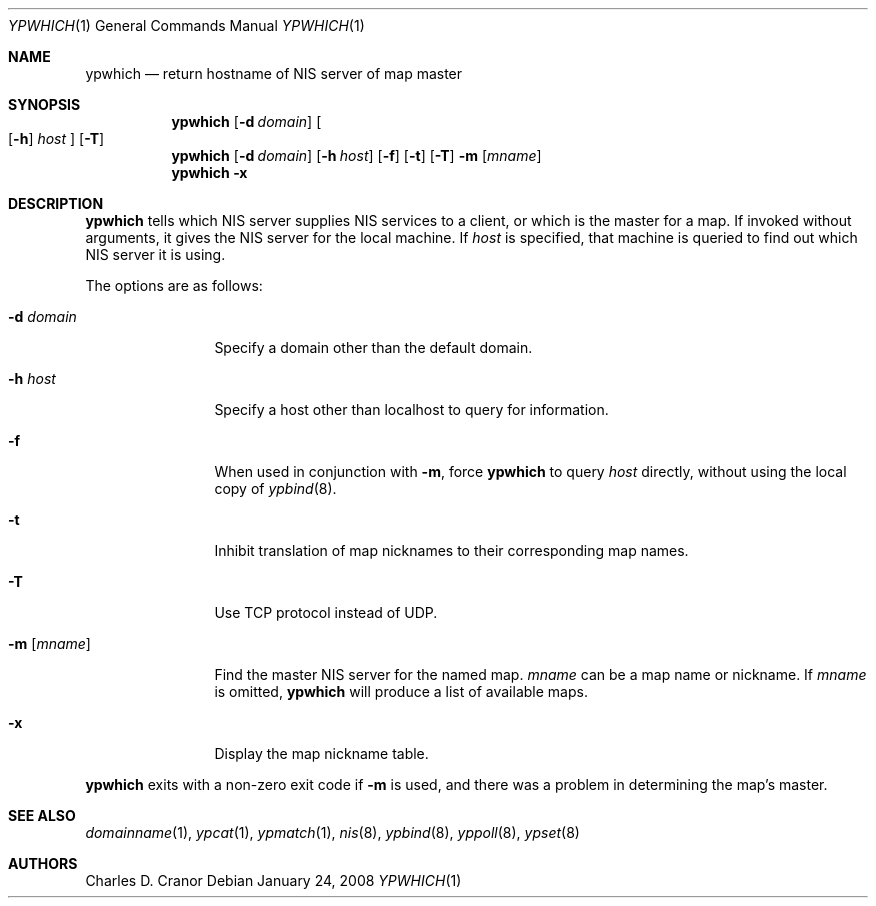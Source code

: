 .\" $NetBSD: ypwhich.1,v 1.15 2008/01/24 23:56:55 christos Exp $
.\"
.\" Copyright (c) 1994 Christopher G. Demetriou
.\" All rights reserved.
.\"
.\" Redistribution and use in source and binary forms, with or without
.\" modification, are permitted provided that the following conditions
.\" are met:
.\" 1. Redistributions of source code must retain the above copyright
.\"    notice, this list of conditions and the following disclaimer.
.\" 2. Redistributions in binary form must reproduce the above copyright
.\"    notice, this list of conditions and the following disclaimer in the
.\"    documentation and/or other materials provided with the distribution.
.\" 3. All advertising materials mentioning features or use of this software
.\"    must display the following acknowledgement:
.\"      This product includes software developed by Christopher G. Demetriou.
.\" 4. The name of the author may not be used to endorse or promote products
.\"    derived from this software without specific prior written permission
.\"
.\" THIS SOFTWARE IS PROVIDED BY THE AUTHOR ``AS IS'' AND ANY EXPRESS OR
.\" IMPLIED WARRANTIES, INCLUDING, BUT NOT LIMITED TO, THE IMPLIED WARRANTIES
.\" OF MERCHANTABILITY AND FITNESS FOR A PARTICULAR PURPOSE ARE DISCLAIMED.
.\" IN NO EVENT SHALL THE AUTHOR BE LIABLE FOR ANY DIRECT, INDIRECT,
.\" INCIDENTAL, SPECIAL, EXEMPLARY, OR CONSEQUENTIAL DAMAGES (INCLUDING, BUT
.\" NOT LIMITED TO, PROCUREMENT OF SUBSTITUTE GOODS OR SERVICES; LOSS OF USE,
.\" DATA, OR PROFITS; OR BUSINESS INTERRUPTION) HOWEVER CAUSED AND ON ANY
.\" THEORY OF LIABILITY, WHETHER IN CONTRACT, STRICT LIABILITY, OR TORT
.\" (INCLUDING NEGLIGENCE OR OTHERWISE) ARISING IN ANY WAY OUT OF THE USE OF
.\" THIS SOFTWARE, EVEN IF ADVISED OF THE POSSIBILITY OF SUCH DAMAGE.
.\"
.Dd January 24, 2008
.Dt YPWHICH 1
.Os
.Sh NAME
.Nm ypwhich
.Nd return hostname of NIS server of map master
.Sh SYNOPSIS
.Nm
.Op Fl d Ar domain
.Oo
.Op Fl h
.Ar host
.Oc
.Op Fl T
.Nm
.Op Fl d Ar domain
.Op Fl h Ar host
.Op Fl f
.Op Fl t
.Op Fl T
.Fl m Op Ar mname
.Nm
.Fl x
.Sh DESCRIPTION
.Nm
tells which
.Tn NIS
server supplies
.Tn NIS
services to a client, or which is the master for a map.
If invoked without arguments, it gives the
.Tn NIS
server for the local machine.
If
.Ar host
is specified, that machine is queried to find out which
.Tn NIS
server it is using.
.Pp
The options are as follows:
.Bl -tag -width Fl
.It Fl d Ar domain
Specify a domain other than the default domain.
.It Fl h Ar host
Specify a host other than localhost to query for information.
.It Fl f
When used in conjunction with
.Fl m ,
force
.Nm
to query
.Ar host
directly, without using the local copy of
.Xr ypbind 8 .
.It Fl t
Inhibit translation of map nicknames
to their corresponding map names.
.It Fl T
Use TCP protocol instead of UDP.
.It Fl m Op Ar mname
Find the master
.Tn NIS
server for the named map.
.Ar mname
can be a map name or nickname.
If
.Ar mname
is omitted,
.Nm
will produce a list of available maps.
.It Fl x
Display the map nickname table.
.El
.Pp
.Nm
exits with a non-zero exit code if
.Fl m
is used, and there was a problem in determining the map's master.
.Sh SEE ALSO
.Xr domainname 1 ,
.Xr ypcat 1 ,
.Xr ypmatch 1 ,
.Xr nis 8 ,
.Xr ypbind 8 ,
.Xr yppoll 8 ,
.Xr ypset 8
.Sh AUTHORS
.An Charles D. Cranor
